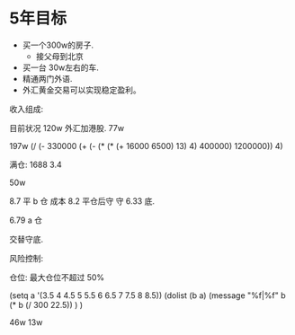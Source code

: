 * 5年目标
  :LOGBOOK:
  :END:
  :PROPERTIES:
  :ORDERED:  t
  :END:
 - 买一个300w的房子.
   - 接父母到北京
 - 买一台 30w左右的车.
 - 精通两门外语.
 - 外汇黄金交易可以实现稳定盈利。

收入组成:

目前状况
120w 外汇加港股.
77w

197w 
(/ (- 330000 (+ (- (* (* (+ 16000  6500) 13) 4) 400000) 1200000)) 4)


满仓: 1688 3.4

50w

8.7 平 b 仓  成本 8.2 平仓后守  守 6.33 底.

6.79  a 仓  

交替守底. 

风险控制:

仓位: 最大仓位不超过 50%

(setq a '(3.5 4 4.5 5 5.5 6 6.5 7 7.5 8 8.5))
(dolist (b a)
(message "%f|%f" b (* b (/ 300 22.5)) )
)

46w 13w
